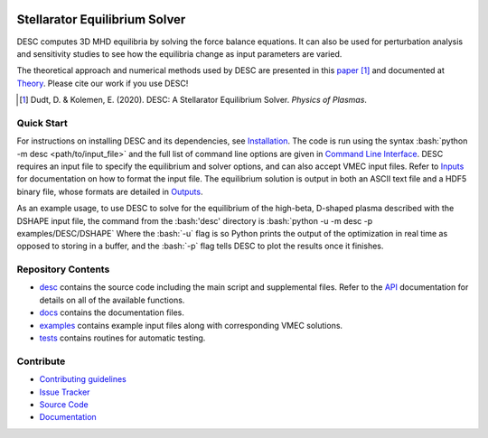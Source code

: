 .. image:: docs/_static/images/logo_med_clear.png

.. inclusion-marker-do-not-remove
	   
##############################
Stellarator Equilibrium Solver
##############################
|License| |Docs| |Travis| |Codecov|

DESC computes 3D MHD equilibria by solving the force balance equations.
It can also be used for perturbation analysis and sensitivity studies to see how the equilibria change as input parameters are varied.

The theoretical approach and numerical methods used by DESC are presented in this paper_ [1]_ 
and documented at Theory_. 
Please cite our work if you use DESC! 

.. [1] Dudt, D. & Kolemen, E. (2020). DESC: A Stellarator Equilibrium Solver. *Physics of Plasmas*. 
.. _paper: https://github.com/ddudt/DESC/blob/master/docs/Dudt_Kolemen_PoP_2020.pdf
.. _Theory: https://desc-apc524.readthedocs.io/en/latest/theory_general.html

Quick Start
===========

.. role:: bash(code)
   :language: bash

For instructions on installing DESC and its dependencies, see Installation_. 
The code is run using the syntax :bash:`python -m desc <path/to/input_file>` and the full list of command line options are given in `Command Line Interface`_. 
DESC requires an input file to specify the equilibrium and solver options, and can also accept VMEC input files.
Refer to Inputs_ for documentation on how to format the input file.
The equilibrium solution is output in both an ASCII text file and a HDF5 binary file, whose formats are detailed in Outputs_. 

As an example usage, to use DESC to solve for the equilibrium of the high-beta, D-shaped plasma described with the DSHAPE input file, the command from the :bash:'desc' directory is 
:bash:`python -u -m desc -p examples/DESC/DSHAPE`
Where the :bash:`-u` flag is so Python prints the output of the optimization in real time as opposed to storing in a buffer, and the :bash:`-p` flag tells DESC to plot the results once it finishes.

.. _Installation: https://desc-apc524.readthedocs.io/en/latest/installation.html
.. _Command Line Interface: https://desc-apc524.readthedocs.io/en/latest/command_line.html
.. _Inputs: https://desc-apc524.readthedocs.io/en/latest/input.html
.. _Outputs: https://desc-apc524.readthedocs.io/en/latest/output.html

Repository Contents
===================

- desc_ contains the source code including the main script and supplemental files. Refer to the API_ documentation for details on all of the available functions. 
- docs_ contains the documentation files. 
- examples_ contains example input files along with corresponding VMEC solutions. 
- tests_ contains routines for automatic testing. 

.. _desc: https://github.com/dpanici/DESC/tree/master/desc
.. _docs: https://github.com/dpanici/DESC/tree/master/docs
.. _examples: https://github.com/dpanici/DESC/tree/master/examples
.. _tests: https://github.com/dpanici/DESC/tree/master/tests
.. _API: https://desc-apc524.readthedocs.io/en/latest/api.html

Contribute
==========
 
- `Contributing guidelines <https://github.com/dpanici/DESC/blob/master/CONTRIBUTING.rst>`_
- `Issue Tracker <https://github.com/dpanici/DESC/issues>`_
- `Source Code <https://github.com/dpanici/DESC/>`_
- `Documentation <https://desc-apc524.readthedocs.io/>`_

.. |License| image:: https://img.shields.io/github/license/ddudt/desc?color=blue&logo=open-source-initiative&logoColor=white
    :target: https://github.com/ddudt/DESC/blob/master/LICENSE
    :alt: License

.. |Docs| image:: https://img.shields.io/readthedocs/desc-apc524?logo=Read-the-Docs
    :target: https://desc-apc524.readthedocs.io/en/latest/?badge=latest
    :alt: Documentation

.. |Travis| image:: https://img.shields.io/travis/dpanici/DESC?logo=travis   
    :target: https://travis-ci.org/dpanici/DESC.svg?branch=master
    :alt: Build

.. |Codecov| image:: https://codecov.io/gh/dpanici/DESC/branch/master/graph/badge.svg
    :target: https://codecov.io/gh/dpanici/DESC
    :alt: Coverage






